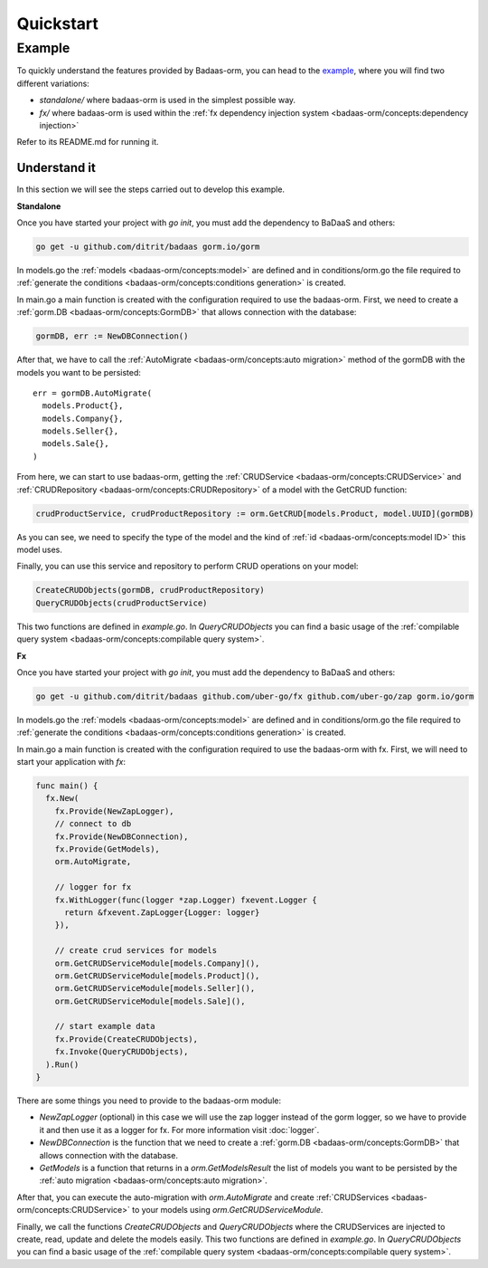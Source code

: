 ==============================
Quickstart
==============================

Example
---------------------------

To quickly understand the features provided by Badaas-orm, you can head to the 
`example <https://github.com/ditrit/badaas-orm-example>`_, where you will find two different variations:

- `standalone/` where badaas-orm is used in the simplest possible way.
- `fx/` where badaas-orm is used within the :ref:`fx dependency injection system <badaas-orm/concepts:dependency injection>`

Refer to its README.md for running it.

Understand it
^^^^^^^^^^^^^^^^^^^^^^^^^^^^^^^^^^

In this section we will see the steps carried out to develop this example.

**Standalone**

Once you have started your project with `go init`, you must add the dependency to BaDaaS and others:

.. code-block:: bash

    go get -u github.com/ditrit/badaas gorm.io/gorm


In models.go the :ref:`models <badaas-orm/concepts:model>` are defined and 
in conditions/orm.go the file required to 
:ref:`generate the conditions <badaas-orm/concepts:conditions generation>` is created.

In main.go a main function is created with the configuration required to use the badaas-orm. 
First, we need to create a :ref:`gorm.DB <badaas-orm/concepts:GormDB>` that allows connection with the database:

.. code-block:: go

    gormDB, err := NewDBConnection()

After that, we have to call the :ref:`AutoMigrate <badaas-orm/concepts:auto migration>` 
method of the gormDB with the models you want to be persisted::

    err = gormDB.AutoMigrate(
      models.Product{},
      models.Company{},
      models.Seller{},
      models.Sale{},
    )

From here, we can start to use badaas-orm, getting the :ref:`CRUDService <badaas-orm/concepts:CRUDService>` 
and :ref:`CRUDRepository <badaas-orm/concepts:CRUDRepository>` of a model with the GetCRUD function:

.. code-block:: go

    crudProductService, crudProductRepository := orm.GetCRUD[models.Product, model.UUID](gormDB)

As you can see, we need to specify the type of the model and the kind 
of :ref:`id <badaas-orm/concepts:model ID>` this model uses.

Finally, you can use this service and repository to perform CRUD operations on your model:

.. code-block:: go

  CreateCRUDObjects(gormDB, crudProductRepository)
  QueryCRUDObjects(crudProductService)

This two functions are defined in `example.go`. 
In `QueryCRUDObjects` you can find a basic usage of the 
:ref:`compilable query system <badaas-orm/concepts:compilable query system>`.

**Fx**

Once you have started your project with `go init`, you must add the dependency to BaDaaS and others:

.. code-block:: bash

  go get -u github.com/ditrit/badaas github.com/uber-go/fx github.com/uber-go/zap gorm.io/gorm

In models.go the :ref:`models <badaas-orm/concepts:model>` are defined and 
in conditions/orm.go the file required to 
:ref:`generate the conditions <badaas-orm/concepts:conditions generation>` is created.

In main.go a main function is created with the configuration required to use the badaas-orm with fx. 
First, we will need to start your application with `fx`:

.. code-block:: go

    func main() {
      fx.New(
        fx.Provide(NewZapLogger),
        // connect to db
        fx.Provide(NewDBConnection),
        fx.Provide(GetModels),
        orm.AutoMigrate,

        // logger for fx
        fx.WithLogger(func(logger *zap.Logger) fxevent.Logger {
          return &fxevent.ZapLogger{Logger: logger}
        }),

        // create crud services for models
        orm.GetCRUDServiceModule[models.Company](),
        orm.GetCRUDServiceModule[models.Product](),
        orm.GetCRUDServiceModule[models.Seller](),
        orm.GetCRUDServiceModule[models.Sale](),

        // start example data
        fx.Provide(CreateCRUDObjects),
        fx.Invoke(QueryCRUDObjects),
      ).Run()
    }

There are some things you need to provide to the badaas-orm module:

- `NewZapLogger` (optional) in this case we will use the zap logger instead of the gorm logger, 
  so we have to provide it and then use it as a logger for fx. 
  For more information visit :doc:`logger`.
- `NewDBConnection` is the function that we need to create 
  a :ref:`gorm.DB <badaas-orm/concepts:GormDB>` that allows connection with the database.
- `GetModels` is a function that returns in a `orm.GetModelsResult` the list of models 
  you want to be persisted by the :ref:`auto migration <badaas-orm/concepts:auto migration>`.

After that, you can execute the auto-migration with `orm.AutoMigrate` 
and create :ref:`CRUDServices <badaas-orm/concepts:CRUDService>` 
to your models using `orm.GetCRUDServiceModule`.

Finally, we call the functions `CreateCRUDObjects` 
and `QueryCRUDObjects` where the CRUDServices are injected to create, 
read, update and delete the models easily. This two functions are defined in `example.go`. 
In `QueryCRUDObjects` you can find a basic usage of the :ref:`compilable query system <badaas-orm/concepts:compilable query system>`.
